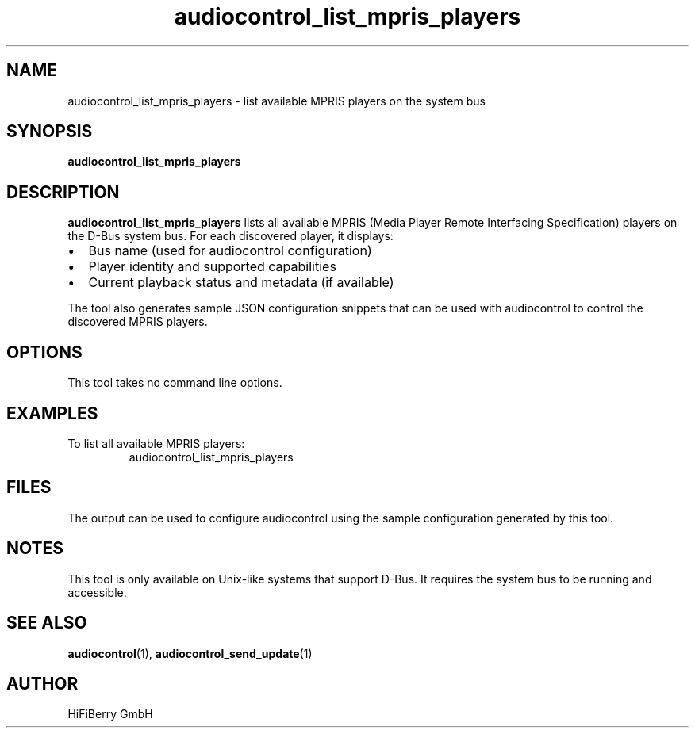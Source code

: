 .TH audiocontrol_list_mpris_players 1 "December 2024" "audiocontrol 0.4.8" "User Commands"
.SH NAME
audiocontrol_list_mpris_players \- list available MPRIS players on the system bus
.SH SYNOPSIS
.B audiocontrol_list_mpris_players
.SH DESCRIPTION
.B audiocontrol_list_mpris_players
lists all available MPRIS (Media Player Remote Interfacing Specification) players 
on the D-Bus system bus. For each discovered player, it displays:
.IP \(bu 2
Bus name (used for audiocontrol configuration)
.IP \(bu 2
Player identity and supported capabilities
.IP \(bu 2
Current playback status and metadata (if available)
.PP
The tool also generates sample JSON configuration snippets that can be used 
with audiocontrol to control the discovered MPRIS players.
.SH OPTIONS
This tool takes no command line options.
.SH EXAMPLES
To list all available MPRIS players:
.nf
.RS
audiocontrol_list_mpris_players
.RE
.fi
.SH FILES
The output can be used to configure audiocontrol using the sample configuration 
generated by this tool.
.SH NOTES
This tool is only available on Unix-like systems that support D-Bus. 
It requires the system bus to be running and accessible.
.SH SEE ALSO
.BR audiocontrol (1),
.BR audiocontrol_send_update (1)
.SH AUTHOR
HiFiBerry GmbH
